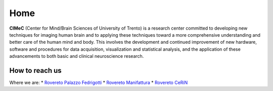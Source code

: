 Home
===================================

**CIMeC** (Center for Mind/Brain Sciences of University  of Trento)  is a research center committed to developing new techniques for imaging human brain and to applying these techniques toward a more comprehensive understanding and better care of the human mind and body.
This involves the development and continued improvement of new hardware, software and procedures for data acquisition, visualization and statistical analysis, and the application of these advancements to both basic and clinical neuroscience research. 

How to reach us
---------------
Where we are:
* `Rovereto Palazzo Fedrigotti <https://maps.app.goo.gl/RseNqCQEkhkxJ2TE7/>`_
* `Rovereto Manifattura <https://maps.app.goo.gl/h1kJoeKancYbxb1r6/>`_
* `Rovereto CeRiN <https://maps.app.goo.gl/7nhw5GjFxoBpEpPA9/>`_
